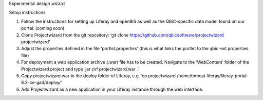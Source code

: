 Experimental design wizard

Setup instructions

1. Follow the instructions for setting up Liferay and openBIS as well as the QBiC-specific data model found on our portal. (coming soon)
2. Clone Projectwizard from the git repository: ‘git clone https://github.com/qbicsoftware/projectwizard projectwizard’
3. Adjust the properties defined in the file ‘portlet.properties’ (this is what links the portlet to the qbic-ext.properties file)
4. For deployment a web application archive (.war) file has to be created. Navigate to the ‘WebContent’ folder of the Projectwizard project and type ‘jar cvf projectwizard.war .’
5. Copy projectwizard.war to the deploy folder of Liferay, e.g. ‘cp projectwizard /home/tomcat-liferay/liferay-portal-6.2-ce-ga4/deploy/‘
6. Add Projectwizard as a new application in your Liferay instance through the web interface.

